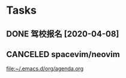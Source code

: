 * Tasks
** DONE 驾校报名 [2020-04-08]
** CANCELED spacevim/neovim  
  [[file:~/.emacs.d/org/agenda.org]]
